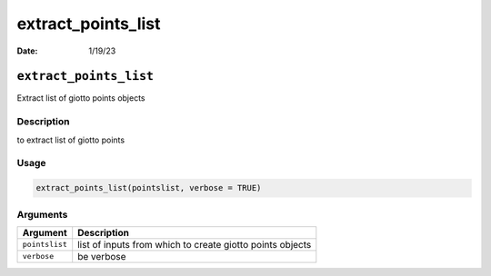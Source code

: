 ===================
extract_points_list
===================

:Date: 1/19/23

``extract_points_list``
=======================

Extract list of giotto points objects

Description
-----------

to extract list of giotto points

Usage
-----

.. code:: r

   extract_points_list(pointslist, verbose = TRUE)

Arguments
---------

+-------------------------------+--------------------------------------+
| Argument                      | Description                          |
+===============================+======================================+
| ``pointslist``                | list of inputs from which to create  |
|                               | giotto points objects                |
+-------------------------------+--------------------------------------+
| ``verbose``                   | be verbose                           |
+-------------------------------+--------------------------------------+
